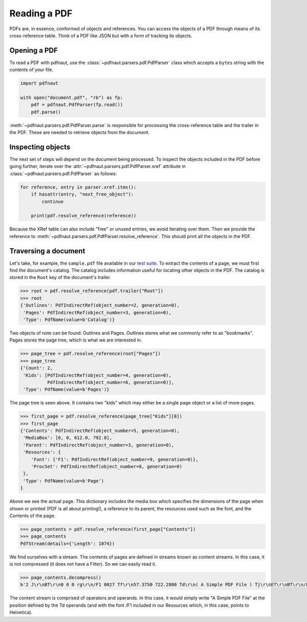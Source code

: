 Reading a PDF
=============

PDFs are, in essence, conformed of objects and references. You can access the objects of a PDF through means of its cross-reference table. Think of a PDF like JSON but with a form of tracking its objects.

Opening a PDF
-------------

To read a PDF with pdfnaut, use the :class:`~pdfnaut.parsers.pdf.PdfParser` class which accepts a ``bytes`` string with the contents of your file.

.. code-block:: python

    import pdfnaut

    with open("document.pdf", "rb") as fp:
        pdf = pdfnaut.PdfParser(fp.read())
        pdf.parse()

:meth:`~pdfnaut.parsers.pdf.PdfParser.parse` is responsible for processing the cross-reference table and the trailer in the PDF. These are needed to retrieve objects from the document.

Inspecting objects
------------------

The next set of steps will depend on the document being processed. To inspect the objects included in the PDF before going further, iterate over the :attr:`~pdfnaut.parsers.pdf.PdfParser.xref` attribute in :class:`~pdfnaut.parsers.pdf.PdfParser` as follows:

.. code-block:: python

    for reference, entry in parser.xref.itms():
        if hasattr(entry, "next_free_object"):
            continue

        print(pdf.resolve_reference(reference)) 

Because the XRef table can also include "free" or unused entries, we avoid iterating over them. Then we provide the reference to :meth:`~pdfnaut.parsers.pdf.PdfParser.resolve_reference`. This should print all the objects in the PDF.

Traversing a document
---------------------

Let's take, for example, the ``sample.pdf`` file available in our `test suite <https://github.com/aescarias/pdfnaut/tree/main/tests/docs>`_. To extract the contents of a page, we must first find the document's catalog. The catalog includes information useful for locating other objects in the PDF. The catalog is stored in the ``Root`` key of the document's trailer.

.. code-block:: python

    >>> root = pdf.resolve_reference(pdf.trailer["Root"])
    >>> root
    {'Outlines': PdfIndirectRef(object_number=2, generation=0),
     'Pages': PdfIndirectRef(object_number=3, generation=0),
     'Type': PdfName(value=b'Catalog')}

Two objects of note can be found: Outlines and Pages. Outlines stores what we commonly refer to as "bookmarks". Pages stores the page tree, which is what we are interested in.

.. code-block:: python

    >>> page_tree = pdf.resolve_reference(root["Pages"]) 
    >>> page_tree
    {'Count': 2,
     'Kids': [PdfIndirectRef(object_number=4, generation=0),
              PdfIndirectRef(object_number=6, generation=0)],
     'Type': PdfName(value=b'Pages')}

The page tree is seen above. It contains two "kids" which may either be a single page object or a list of more pages.

.. code-block:: python

    >>> first_page = pdf.resolve_reference(page_tree["Kids"][0])
    >>> first_page
    {'Contents': PdfIndirectRef(object_number=5, generation=0),
     'MediaBox': [0, 0, 612.0, 792.0],
     'Parent': PdfIndirectRef(object_number=3, generation=0),
     'Resources': {
        'Font': {'F1': PdfIndirectRef(object_number=9, generation=0)},
        'ProcSet': PdfIndirectRef(object_number=8, generation=0)
     },
     'Type': PdfName(value=b'Page')
    }

Above we see the actual page. This dictionary includes the media box which specifies the dimensions of the page when shown or printed (PDF is all about printing!), a reference to its parent, the resources used such as the font, and the Contents of the page.

.. code-block:: python

    >>> page_contents = pdf.resolve_reference(first_page["Contents"])
    >>> page_contents
    PdfStream(details={'Length': 1074})

We find ourselves with a stream. The contents of pages are defined in streams known as content streams. In this case, it is not compressed (it does not have a Filter). So we can easily read it.

.. code-block:: python

    >>> page_contents.decompress()
    b'2 J\r\nBT\r\n0 0 0 rg\r\n/F1 0027 Tf\r\n57.3750 722.2800 Td\r\n( A Simple PDF File ) Tj\r\nET\r\nBT\r\n/F1 0010 Tf\r\n69.2500 688.6080 Td\r\n[...]ET\r\n'

The content stream is comprised of operators and operands. In this case, it would simply write "A Simple PDF File" at the position defined by the Td operands (and with the font /F1 included in our Resources which, in this case, points to Helvetica).
